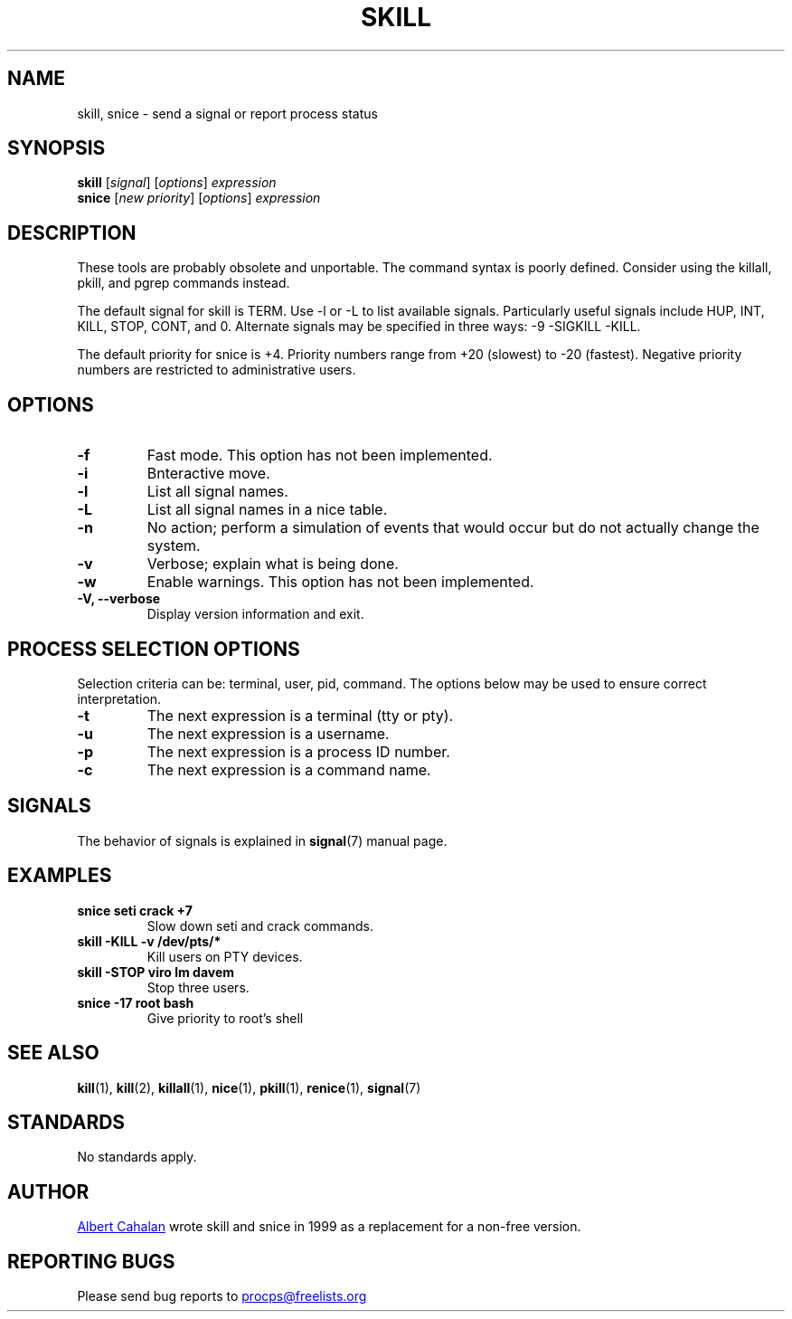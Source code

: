 '\" t
.\" (The preceding line is a note to broken versions of man to tell
.\" them to pre-process this man page with tbl)
.\" Man page for skill and snice.
.\" Licensed under version 2 of the GNU General Public License.
.\" Written by Albert Cahalan, converted to a man page by
.\" Michael K. Johnson
.\"
.TH SKILL 1 "October 2011" "procps-ng" "User Commands"
.SH NAME
skill, snice \- send a signal or report process status
.SH SYNOPSIS
.B skill
.RI [ signal ]
.RI [ options ]
.I expression
.br
.B snice
.RI [ "new priority" ]
.RI [ options ]
.I expression
.SH DESCRIPTION
These tools are probably obsolete and unportable.  The command syntax
is poorly defined.  Consider using the killall, pkill, and pgrep
commands instead.
.PP
The default signal for skill is TERM.  Use \-l or \-L to list
available signals.  Particularly useful signals include HUP, INT,
KILL, STOP, CONT, and 0.  Alternate signals may be specified in three
ways: \-9 \-SIGKILL \-KILL.
.PP
The default priority for snice is +4.  Priority numbers range from
+20 (slowest) to \-20 (fastest).  Negative priority numbers are
restricted to administrative users.
.SH OPTIONS
.TP
.B \-f
Fast mode.  This option has not been implemented.
.TP
.B \-i
Bnteractive move.
.TP
.B \-l
List all signal names.
.TP
.B \-L
List all signal names in a nice table.
.TP
.B \-n
No action; perform a simulation of events that would occur but do not
actually change the system.
.TP
.B \-v
Verbose; explain what is being done.
.TP
.B \-w
Enable warnings.  This option has not been implemented.
.TP
.B \-V, \-\-verbose
Display version information and exit.
.PD
.SH "PROCESS SELECTION OPTIONS"
Selection criteria can be: terminal, user, pid, command.  The options
below may be used to ensure correct interpretation.
.TP
.B \-t
The next expression is a terminal (tty or pty).
.TP
.B \-u
The next expression is a username.
.TP
.B \-p
The next expression is a process ID number.
.TP
.B \-c
The next expression is a command name.
.PD
.SH SIGNALS
The behavior of signals is explained in
.BR signal (7)
manual page.
.SH EXAMPLES
.TP
.B snice seti crack +7
Slow down seti and crack commands.
.TP
.B skill \-KILL \-v /dev/pts/*
Kill users on PTY devices.
.TP
.B skill \-STOP viro lm davem
Stop three users.
.TP
.B snice \-17 root bash
Give priority to root's shell
.SH "SEE ALSO"
.BR kill (1),
.BR kill (2),
.BR killall (1),
.BR nice (1),
.BR pkill (1),
.BR renice (1),
.BR signal (7)
.SH STANDARDS
No standards apply.
.SH AUTHOR
.UR albert\@users.sf.net
Albert Cahalan
.UE
wrote skill and snice in 1999 as a replacement for a non-free
version.
.SH "REPORTING BUGS"
Please send bug reports to
.UR procps\@freelists.org
.UE
